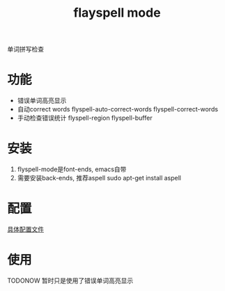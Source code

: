 #+TITLE: flayspell mode
#+INFOJS_OPT: path:../script/org-info.js
#+INFOJS_OPT: home:http://wcq.fun
#+INFOJS_OPT: toc:t ltoc:t
#+INFOJS_OPT: view:info mouse:underline buttons:nil

单词拼写检查

* 功能
  - 错误单词高亮显示
  - 自动correct words
    flyspell-auto-correct-words
    flyspell-correct-words
  - 手动检查错误统计
    flyspell-region 
    flyspell-buffer

* 安装
  1. flyspell-mode是font-ends, emacs自带
  2. 需要安装back-ends, 推荐aspell
     sudo apt-get install aspell
* 配置
  [[file:emacs_flyspell-mode/init-flyspell-mode.el][具体配置文件]]
* 使用
  TODONOW 暂时只是使用了错误单词高亮显示
  

